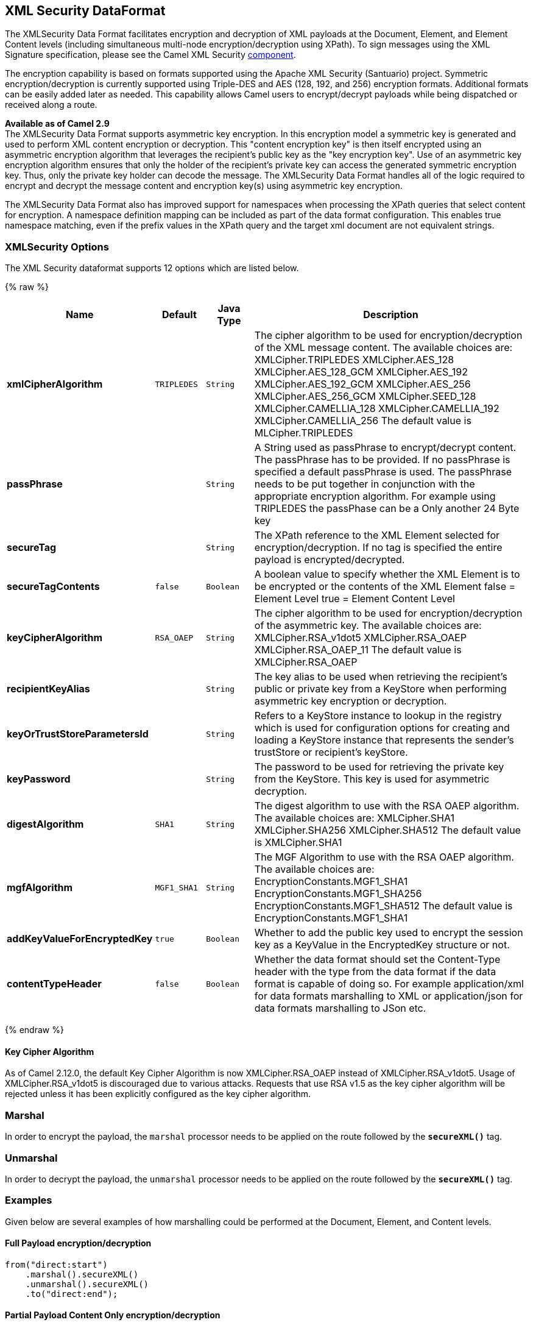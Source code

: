 ## XML Security DataFormat

The XMLSecurity Data Format facilitates encryption and decryption of XML
payloads at the Document, Element, and Element Content levels (including
simultaneous multi-node encryption/decryption using XPath). To sign
messages using the XML Signature specification, please see the Camel XML
Security link:xml-security-component.html[component].

The encryption capability is based on formats supported using the Apache
XML Security (Santuario) project. Symmetric encryption/decryption is
currently supported using Triple-DES and AES (128, 192, and 256)
encryption formats. Additional formats can be easily added later as
needed. This capability allows Camel users to encrypt/decrypt payloads
while being dispatched or received along a route.

*Available as of Camel 2.9* +
 The XMLSecurity Data Format supports asymmetric key encryption. In this
encryption model a symmetric key is generated and used to perform XML
content encryption or decryption. This "content encryption key" is then
itself encrypted using an asymmetric encryption algorithm that leverages
the recipient's public key as the "key encryption key". Use of an
asymmetric key encryption algorithm ensures that only the holder of the
recipient's private key can access the generated symmetric encryption
key. Thus, only the private key holder can decode the message. The
XMLSecurity Data Format handles all of the logic required to encrypt and
decrypt the message content and encryption key(s) using asymmetric key
encryption.

The XMLSecurity Data Format also has improved support for namespaces
when processing the XPath queries that select content for encryption. A
namespace definition mapping can be included as part of the data format
configuration. This enables true namespace matching, even if the prefix
values in the XPath query and the target xml document are not equivalent
strings.

### XMLSecurity Options

// dataformat options: START
The XML Security dataformat supports 12 options which are listed below.



{% raw %}
[width="100%",cols="2s,1m,1m,6",options="header"]
|=======================================================================
| Name | Default | Java Type | Description
| xmlCipherAlgorithm | TRIPLEDES | String | The cipher algorithm to be used for encryption/decryption of the XML message content. The available choices are: XMLCipher.TRIPLEDES XMLCipher.AES_128 XMLCipher.AES_128_GCM XMLCipher.AES_192 XMLCipher.AES_192_GCM XMLCipher.AES_256 XMLCipher.AES_256_GCM XMLCipher.SEED_128 XMLCipher.CAMELLIA_128 XMLCipher.CAMELLIA_192 XMLCipher.CAMELLIA_256 The default value is MLCipher.TRIPLEDES
| passPhrase |  | String | A String used as passPhrase to encrypt/decrypt content. The passPhrase has to be provided. If no passPhrase is specified a default passPhrase is used. The passPhrase needs to be put together in conjunction with the appropriate encryption algorithm. For example using TRIPLEDES the passPhase can be a Only another 24 Byte key
| secureTag |  | String | The XPath reference to the XML Element selected for encryption/decryption. If no tag is specified the entire payload is encrypted/decrypted.
| secureTagContents | false | Boolean | A boolean value to specify whether the XML Element is to be encrypted or the contents of the XML Element false = Element Level true = Element Content Level
| keyCipherAlgorithm | RSA_OAEP | String | The cipher algorithm to be used for encryption/decryption of the asymmetric key. The available choices are: XMLCipher.RSA_v1dot5 XMLCipher.RSA_OAEP XMLCipher.RSA_OAEP_11 The default value is XMLCipher.RSA_OAEP
| recipientKeyAlias |  | String | The key alias to be used when retrieving the recipient's public or private key from a KeyStore when performing asymmetric key encryption or decryption.
| keyOrTrustStoreParametersId |  | String | Refers to a KeyStore instance to lookup in the registry which is used for configuration options for creating and loading a KeyStore instance that represents the sender's trustStore or recipient's keyStore.
| keyPassword |  | String | The password to be used for retrieving the private key from the KeyStore. This key is used for asymmetric decryption.
| digestAlgorithm | SHA1 | String | The digest algorithm to use with the RSA OAEP algorithm. The available choices are: XMLCipher.SHA1 XMLCipher.SHA256 XMLCipher.SHA512 The default value is XMLCipher.SHA1
| mgfAlgorithm | MGF1_SHA1 | String | The MGF Algorithm to use with the RSA OAEP algorithm. The available choices are: EncryptionConstants.MGF1_SHA1 EncryptionConstants.MGF1_SHA256 EncryptionConstants.MGF1_SHA512 The default value is EncryptionConstants.MGF1_SHA1
| addKeyValueForEncryptedKey | true | Boolean | Whether to add the public key used to encrypt the session key as a KeyValue in the EncryptedKey structure or not.
| contentTypeHeader | false | Boolean | Whether the data format should set the Content-Type header with the type from the data format if the data format is capable of doing so. For example application/xml for data formats marshalling to XML or application/json for data formats marshalling to JSon etc.
|=======================================================================
{% endraw %}
// dataformat options: END


#### Key Cipher Algorithm

As of Camel 2.12.0, the default Key Cipher Algorithm is now
XMLCipher.RSA_OAEP instead of XMLCipher.RSA_v1dot5. Usage of
XMLCipher.RSA_v1dot5 is discouraged due to various attacks. Requests
that use RSA v1.5 as the key cipher algorithm will be rejected unless it
has been explicitly configured as the key cipher algorithm.

### Marshal

In order to encrypt the payload, the `marshal` processor needs to be
applied on the route followed by the *`secureXML()`* tag.

### Unmarshal

In order to decrypt the payload, the `unmarshal` processor needs to be
applied on the route followed by the *`secureXML()`* tag.

### Examples

Given below are several examples of how marshalling could be performed
at the Document, Element, and Content levels.

#### Full Payload encryption/decryption

[source,java]
----------------------------
from("direct:start")
    .marshal().secureXML()
    .unmarshal().secureXML()
    .to("direct:end");
----------------------------

#### Partial Payload Content Only encryption/decryption

[source,java]
------------------------------------------------------
String tagXPATH = "//cheesesites/italy/cheese";
boolean secureTagContent = true;
...
from("direct:start")
    .marshal().secureXML(tagXPATH, secureTagContent)
    .unmarshal().secureXML(tagXPATH, secureTagContent)
    .to("direct:end");
------------------------------------------------------

#### Partial Multi Node Payload Content Only encryption/decryption

[source,java]
------------------------------------------------------
String tagXPATH = "//cheesesites/*/cheese";
boolean secureTagContent = true;
...
from("direct:start")
    .marshal().secureXML(tagXPATH, secureTagContent)
    .unmarshal().secureXML(tagXPATH, secureTagContent)
    .to("direct:end");
------------------------------------------------------

#### Partial Payload Content Only encryption/decryption with choice of passPhrase(password)

[source,java]
------------------------------------------------------------------
String tagXPATH = "//cheesesites/italy/cheese";
boolean secureTagContent = true;
...
String passPhrase = "Just another 24 Byte key";
from("direct:start")
    .marshal().secureXML(tagXPATH, secureTagContent, passPhrase)
    .unmarshal().secureXML(tagXPATH, secureTagContent, passPhrase)
    .to("direct:end");
------------------------------------------------------------------

#### Partial Payload Content Only encryption/decryption with passPhrase(password) and Algorithm

[source,java]
-----------------------------------------------------------------------------
import org.apache.xml.security.encryption.XMLCipher;
....
String tagXPATH = "//cheesesites/italy/cheese";
boolean secureTagContent = true;
String passPhrase = "Just another 24 Byte key";
String algorithm= XMLCipher.TRIPLEDES;
from("direct:start")
    .marshal().secureXML(tagXPATH, secureTagContent, passPhrase, algorithm)
    .unmarshal().secureXML(tagXPATH, secureTagContent, passPhrase, algorithm)
    .to("direct:end");
-----------------------------------------------------------------------------

#### Partial Payload Content with Namespace support

[[XMLSecurityDataFormat-JavaDSL]]
Java DSL

[source,java]
------------------------------------------------------------------------------------------
final Map<String, String> namespaces = new HashMap<String, String>();
namespaces.put("cust", "http://cheese.xmlsecurity.camel.apache.org/");

final KeyStoreParameters tsParameters = new KeyStoreParameters();
tsParameters.setPassword("password");
tsParameters.setResource("sender.ts");

context.addRoutes(new RouteBuilder() {
    public void configure() {
        from("direct:start")
           .marshal().secureXML("//cust:cheesesites/italy", namespaces, true, "recipient",
                                testCypherAlgorithm, XMLCipher.RSA_v1dot5, tsParameters)
           .to("mock:encrypted");
    }
}
------------------------------------------------------------------------------------------

[[XMLSecurityDataFormat-SpringXML]]
Spring XML

A namespace prefix that is defined as part of the `camelContext`
definition can be re-used in context within the data format `secureTag`
attribute of the `secureXML` element.

[source,xml]
---------------------------------------------------------------------------------
<camelContext id="springXmlSecurityDataFormatTestCamelContext" 
              xmlns="http://camel.apache.org/schema/spring"
              xmlns:cheese="http://cheese.xmlsecurity.camel.apache.org/">        
    <route>
        <from uri="direct://start"/>
            <marshal>
                <secureXML secureTag="//cheese:cheesesites/italy"
                           secureTagContents="true"/>
            </marshal> 
            ...
---------------------------------------------------------------------------------

#### Asymmetric Key Encryption

[[XMLSecurityDataFormat-SpringXMLSender]]
Spring XML Sender

[source,xml]
--------------------------------------------------------------------------------------------------
<!--  trust store configuration -->                          
<camel:keyStoreParameters id="trustStoreParams" resource="./sender.ts" password="password"/>

<camelContext id="springXmlSecurityDataFormatTestCamelContext" 
              xmlns="http://camel.apache.org/schema/spring"
              xmlns:cheese="http://cheese.xmlsecurity.camel.apache.org/">        
    <route>
        <from uri="direct://start"/>
            <marshal>
                <secureXML secureTag="//cheese:cheesesites/italy"
                           secureTagContents="true"
                           xmlCipherAlgorithm="http://www.w3.org/2001/04/xmlenc#aes128-cbc"       
                           keyCipherAlgorithm="http://www.w3.org/2001/04/xmlenc#rsa-1_5"
                           recipientKeyAlias="recipient"
                           keyOrTrustStoreParametersId="trustStoreParams"/>
            </marshal> 
            ...
--------------------------------------------------------------------------------------------------

[[XMLSecurityDataFormat-SpringXMLRecipient]]
Spring XML Recipient

[source,xml]
----------------------------------------------------------------------------------------------
 
<!--  key store configuration -->
<camel:keyStoreParameters id="keyStoreParams" resource="./recipient.ks" password="password" />

<camelContext id="springXmlSecurityDataFormatTestCamelContext" 
              xmlns="http://camel.apache.org/schema/spring"
              xmlns:cheese="http://cheese.xmlsecurity.camel.apache.org/">
    <route>    
        <from uri="direct://encrypted"/>
            <unmarshal>
                <secureXML secureTag="//cheese:cheesesites/italy"
                           secureTagContents="true"
                           xmlCipherAlgorithm="http://www.w3.org/2001/04/xmlenc#aes128-cbc"
                           keyCipherAlgorithm="http://www.w3.org/2001/04/xmlenc#rsa-1_5"
                           recipientKeyAlias="recipient"
                           keyOrTrustStoreParametersId="keyStoreParams"
                           keyPassword="privateKeyPassword" />
            </unmarshal>
            ...
----------------------------------------------------------------------------------------------

### Dependencies

This data format is provided within the *camel-xmlsecurity* component.